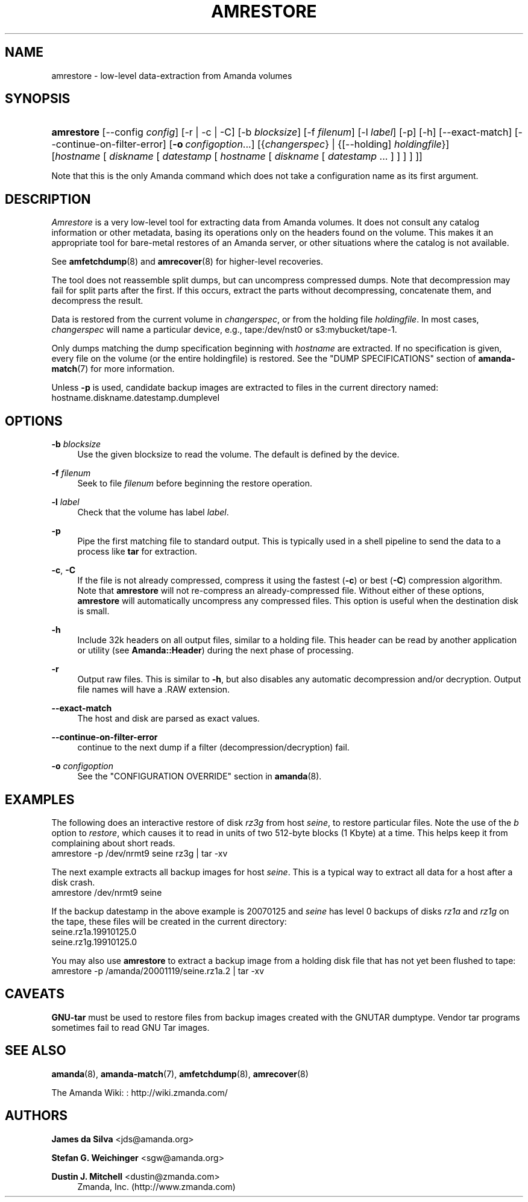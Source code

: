 '\" t
.\"     Title: amrestore
.\"    Author: James da Silva <jds@amanda.org>
.\" Generator: DocBook XSL Stylesheets v1.78.1 <http://docbook.sf.net/>
.\"      Date: 12/01/2017
.\"    Manual: System Administration Commands
.\"    Source: Amanda 3.5.1
.\"  Language: English
.\"
.TH "AMRESTORE" "8" "12/01/2017" "Amanda 3\&.5\&.1" "System Administration Commands"
.\" -----------------------------------------------------------------
.\" * Define some portability stuff
.\" -----------------------------------------------------------------
.\" ~~~~~~~~~~~~~~~~~~~~~~~~~~~~~~~~~~~~~~~~~~~~~~~~~~~~~~~~~~~~~~~~~
.\" http://bugs.debian.org/507673
.\" http://lists.gnu.org/archive/html/groff/2009-02/msg00013.html
.\" ~~~~~~~~~~~~~~~~~~~~~~~~~~~~~~~~~~~~~~~~~~~~~~~~~~~~~~~~~~~~~~~~~
.ie \n(.g .ds Aq \(aq
.el       .ds Aq '
.\" -----------------------------------------------------------------
.\" * set default formatting
.\" -----------------------------------------------------------------
.\" disable hyphenation
.nh
.\" disable justification (adjust text to left margin only)
.ad l
.\" -----------------------------------------------------------------
.\" * MAIN CONTENT STARTS HERE *
.\" -----------------------------------------------------------------
.SH "NAME"
amrestore \- low\-level data\-extraction from Amanda volumes
.SH "SYNOPSIS"
.HP \w'\fBamrestore\fR\ 'u
\fBamrestore\fR [\-\-config\ \fIconfig\fR] [\-r | \-c | \-C] [\-b\ \fIblocksize\fR] [\-f\ \fIfilenum\fR] [\-l\ \fIlabel\fR] [\-p] [\-h] [\-\-exact\-match] [\-\-continue\-on\-filter\-error] [\fB\-o\fR\ \fIconfigoption\fR...] [{\fIchangerspec\fR} | {[\-\-holding]\ \fIholdingfile\fR}] [\fIhostname\fR\ [\ \fIdiskname\fR\ [\ \fIdatestamp\fR\ [\ \fIhostname\fR\ [\ \fIdiskname\fR\ [\ \fIdatestamp\fR\ \&.\&.\&.\ ]\ ]\ ]\ ]\ ]]
.PP
Note that this is the only Amanda command which does not take a configuration name as its first argument\&.
.SH "DESCRIPTION"
.PP
\fIAmrestore\fR
is a very low\-level tool for extracting data from Amanda volumes\&. It does not consult any catalog information or other metadata, basing its operations only on the headers found on the volume\&. This makes it an appropriate tool for bare\-metal restores of an Amanda server, or other situations where the catalog is not available\&.
.PP
See
\fBamfetchdump\fR(8)
and
\fBamrecover\fR(8)
for higher\-level recoveries\&.
.PP
The tool does not reassemble split dumps, but can uncompress compressed dumps\&. Note that decompression may fail for split parts after the first\&. If this occurs, extract the parts without decompressing, concatenate them, and decompress the result\&.
.PP
Data is restored from the current volume in
\fIchangerspec\fR, or from the holding file
\fIholdingfile\fR\&. In most cases,
\fIchangerspec\fR
will name a particular device, e\&.g\&.,
tape:/dev/nst0
or
s3:mybucket/tape\-1\&.
.PP
Only dumps matching the dump specification beginning with
\fIhostname\fR
are extracted\&. If no specification is given, every file on the volume (or the entire holdingfile) is restored\&. See the "DUMP SPECIFICATIONS" section of
\fBamanda-match\fR(7)
for more information\&.
.PP
Unless
\fB\-p\fR
is used, candidate backup images are extracted to files in the current directory named:
hostname\&.diskname\&.datestamp\&.dumplevel
.SH "OPTIONS"
.PP
\fB\-b \fR\fB\fIblocksize\fR\fR
.RS 4
Use the given blocksize to read the volume\&. The default is defined by the device\&.
.RE
.PP
\fB\-f \fR\fB\fIfilenum\fR\fR
.RS 4
Seek to file
\fIfilenum\fR
before beginning the restore operation\&.
.RE
.PP
\fB\-l \fR\fB\fIlabel\fR\fR
.RS 4
Check that the volume has label
\fIlabel\fR\&.
.RE
.PP
\fB\-p\fR
.RS 4
Pipe the first matching file to standard output\&. This is typically used in a shell pipeline to send the data to a process like
\fBtar\fR
for extraction\&.
.RE
.PP
\fB\-c\fR, \fB\-C\fR
.RS 4
If the file is not already compressed, compress it using the fastest (\fB\-c\fR) or best (\fB\-C\fR) compression algorithm\&. Note that
\fBamrestore\fR
will not re\-compress an already\-compressed file\&. Without either of these options,
\fBamrestore\fR
will automatically uncompress any compressed files\&. This option is useful when the destination disk is small\&.
.RE
.PP
\fB\-h\fR
.RS 4
Include 32k headers on all output files, similar to a holding file\&. This header can be read by another application or utility (see
\fBAmanda::Header\fR) during the next phase of processing\&.
.RE
.PP
\fB\-r\fR
.RS 4
Output raw files\&. This is similar to
\fB\-h\fR, but also disables any automatic decompression and/or decryption\&. Output file names will have a
\&.RAW
extension\&.
.RE
.PP
\fB\-\-exact\-match\fR
.RS 4
The host and disk are parsed as exact values\&.
.RE
.PP
\fB\-\-continue\-on\-filter\-error\fR
.RS 4
continue to the next dump if a filter (decompression/decryption) fail\&.
.RE
.PP
\fB\-o \fR\fB\fIconfigoption\fR\fR
.RS 4
See the "CONFIGURATION OVERRIDE" section in
\fBamanda\fR(8)\&.
.RE
.SH "EXAMPLES"
.PP
The following does an interactive restore of disk
\fIrz3g\fR
from host
\fIseine\fR, to restore particular files\&. Note the use of the
\fIb\fR
option to
\fIrestore\fR, which causes it to read in units of two 512\-byte blocks (1 Kbyte) at a time\&. This helps keep it from complaining about short reads\&.
.nf
  amrestore \-p /dev/nrmt9 seine rz3g | tar \-xv
.fi
.PP
The next example extracts all backup images for host
\fIseine\fR\&. This is a typical way to extract all data for a host after a disk crash\&.
.nf
  amrestore /dev/nrmt9 seine
.fi
.PP
If the backup datestamp in the above example is
20070125
and
\fIseine\fR
has level 0 backups of disks
\fIrz1a\fR
and
\fIrz1g\fR
on the tape, these files will be created in the current directory:
.nf
  seine\&.rz1a\&.19910125\&.0
  seine\&.rz1g\&.19910125\&.0
.fi
.PP
You may also use
\fBamrestore\fR
to extract a backup image from a holding disk file that has not yet been flushed to tape:
.nf
  amrestore \-p /amanda/20001119/seine\&.rz1a\&.2 | tar \-xv
.fi
.SH "CAVEATS"
.PP
\fBGNU\-tar\fR
must be used to restore files from backup images created with the GNUTAR dumptype\&. Vendor tar programs sometimes fail to read GNU Tar images\&.
.SH "SEE ALSO"
.PP
\fBamanda\fR(8),
\fBamanda-match\fR(7),
\fBamfetchdump\fR(8),
\fBamrecover\fR(8)
.PP
The Amanda Wiki:
: http://wiki.zmanda.com/
.SH "AUTHORS"
.PP
\fBJames da Silva\fR <\&jds@amanda\&.org\&>
.PP
\fBStefan G\&. Weichinger\fR <\&sgw@amanda\&.org\&>
.PP
\fBDustin J\&. Mitchell\fR <\&dustin@zmanda\&.com\&>
.RS 4
Zmanda, Inc\&. (http://www\&.zmanda\&.com)
.RE
